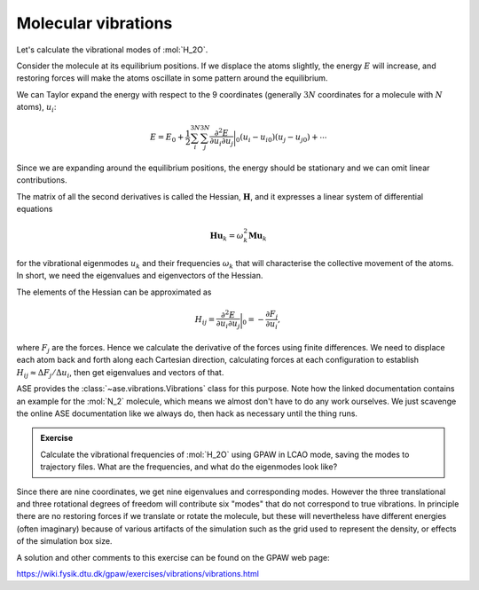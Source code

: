 Molecular vibrations
====================

Let's calculate the vibrational modes of :mol:`H_2O`.

Consider the molecule at its equilibrium positions.  If we displace the
atoms slightly, the energy :math:`E` will increase, and restoring
forces will make the atoms oscillate in some pattern around the equilibrium.

We can Taylor expand the energy with respect to the 9 coordinates (generally :math:`3N` coordinates for a molecule with :math:`N` atoms), :math:`u_i`:

.. math::

   E = E_0 + \frac{1}{2}\sum_{i}^{3N} \sum_{j}^{3N} \frac{\partial^2 E}{\partial u_{i}\partial u_{j}}\bigg\rvert_0 (u_i - u_{i0}) (u_j - u_{j0}) + \cdots

Since we are expanding around the equilibrium positions, the energy
should be stationary and we can omit linear contributions.

The matrix of all the second derivatives is called the Hessian, :math:`\mathbf H`, and it expresses a linear system of differential equations

.. math::

  \mathbf{Hu}_k = \omega_k^2\mathbf{Mu}_k

for the vibrational eigenmodes :math:`u_k` and their frequencies
:math:`\omega_k` that will characterise the collective movement of the atoms.
In short, we need the eigenvalues and eigenvectors of the Hessian.

The elements of the Hessian can be approximated as

.. math::

  H_{ij} = \frac{\partial^2 E}{\partial u_{i}\partial u_{j}}\bigg\rvert_0 = -\frac{\partial F_{j}}{\partial u_{i}},

where :math:`F_j` are the forces.  Hence we calculate the derivative
of the forces using finite differences.
We need to displace each atom back and forth along each Cartesian direction,
calculating forces at each configuration to establish
:math:`H_{ij} \approx \Delta F_{j} / \Delta u_{i}`,
then get eigenvalues and vectors of that.


ASE provides the :class:`~ase.vibrations.Vibrations` class for this
purpose.  Note how the linked documentation contains an example for
the :mol:`N_2` molecule, which means we almost don't have to do any
work ourselves.  We just scavenge the online ASE
documentation like we always do, then hack as necessary until the thing runs.


.. admonition:: Exercise

   Calculate the vibrational frequencies of :mol:`H_2O` using GPAW in
   LCAO mode, saving the modes to trajectory files.  What are the
   frequencies, and what do the eigenmodes look like?

Since there are nine coordinates, we get nine eigenvalues and
corresponding modes.  However the three translational and three
rotational degrees of freedom will contribute six "modes" that do not
correspond to true vibrations.  In principle there are no restoring
forces if we translate or rotate the molecule, but these will
nevertheless have different energies (often imaginary) because of
various artifacts of the simulation such as the grid used to represent
the density, or effects of the simulation box size.

A solution and other comments to this exercise can be found on the
GPAW web page:

https://wiki.fysik.dtu.dk/gpaw/exercises/vibrations/vibrations.html
